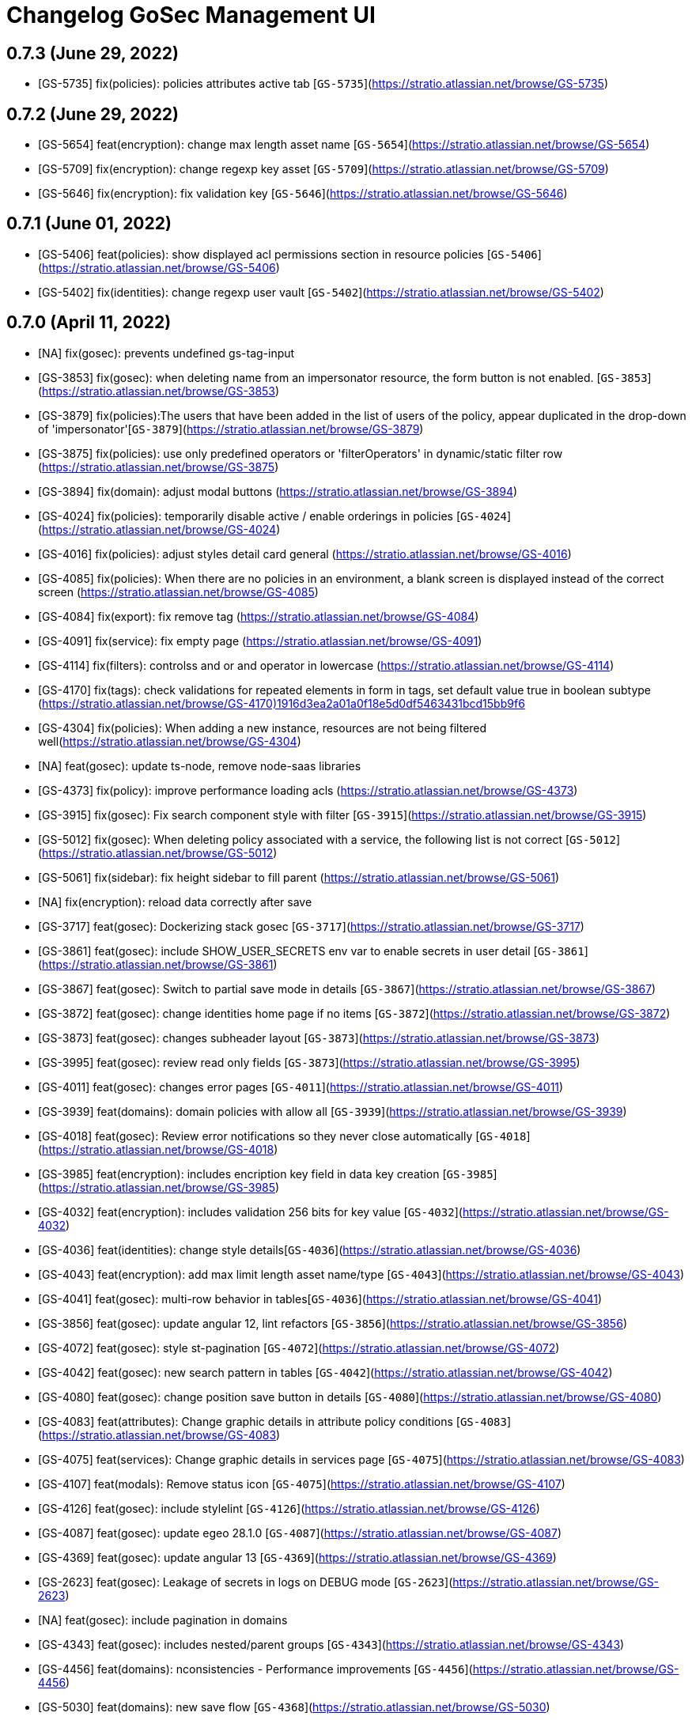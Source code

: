 = Changelog GoSec Management UI

== 0.7.3 (June 29, 2022)

* [GS-5735] fix(policies): policies attributes active tab  [`GS-5735`](https://stratio.atlassian.net/browse/GS-5735)

== 0.7.2 (June 29, 2022)

* [GS-5654] feat(encryption): change max length asset name [`GS-5654`](https://stratio.atlassian.net/browse/GS-5654)
* [GS-5709] fix(encryption): change regexp key asset  [`GS-5709`](https://stratio.atlassian.net/browse/GS-5709)
* [GS-5646] fix(encryption): fix validation key [`GS-5646`](https://stratio.atlassian.net/browse/GS-5646)

== 0.7.1 (June 01, 2022)

* [GS-5406] feat(policies): show displayed acl permissions section in resource policies [`GS-5406`](https://stratio.atlassian.net/browse/GS-5406)
* [GS-5402] fix(identities): change regexp user vault [`GS-5402`](https://stratio.atlassian.net/browse/GS-5402)

== 0.7.0 (April 11, 2022)

* [NA] fix(gosec): prevents undefined gs-tag-input
* [GS-3853] fix(gosec): when deleting name from an impersonator resource, the form button is not enabled. [`GS-3853`](https://stratio.atlassian.net/browse/GS-3853)
* [GS-3879] fix(policies):The users that have been added in the list of users of the policy, appear duplicated in the drop-down of 'impersonator'[`GS-3879`](https://stratio.atlassian.net/browse/GS-3879)
* [GS-3875] fix(policies): use only predefined operators or 'filterOperators' in dynamic/static filter row (https://stratio.atlassian.net/browse/GS-3875)
* [GS-3894] fix(domain): adjust modal buttons (https://stratio.atlassian.net/browse/GS-3894)
* [GS-4024] fix(policies): temporarily disable active / enable orderings in policies
 [`GS-4024`](https://stratio.atlassian.net/browse/GS-4024)
* [GS-4016] fix(policies): adjust styles detail card general (https://stratio.atlassian.net/browse/GS-4016)
* [GS-4085] fix(policies): When there are no policies in an environment, a blank screen is displayed instead of the correct screen (https://stratio.atlassian.net/browse/GS-4085)
* [GS-4084] fix(export): fix remove tag (https://stratio.atlassian.net/browse/GS-4084)
* [GS-4091] fix(service): fix empty page (https://stratio.atlassian.net/browse/GS-4091)
* [GS-4114] fix(filters): controlss and or and operator in lowercase (https://stratio.atlassian.net/browse/GS-4114)
* [GS-4170] fix(tags): check validations for repeated elements in form in tags, set default value true in boolean subtype  (https://stratio.atlassian.net/browse/GS-4170)1916d3ea2a01a0f18e5d0df5463431bcd15bb9f6
* [GS-4304] fix(policies): When adding a new instance, resources are not being filtered well(https://stratio.atlassian.net/browse/GS-4304)
* [NA] feat(gosec): update ts-node, remove node-saas libraries
* [GS-4373] fix(policy): improve performance loading acls (https://stratio.atlassian.net/browse/GS-4373)
* [GS-3915] fix(gosec): Fix search component style with filter [`GS-3915`](https://stratio.atlassian.net/browse/GS-3915)
* [GS-5012] fix(gosec): When deleting policy associated with a service, the following list is not correct [`GS-5012`](https://stratio.atlassian.net/browse/GS-5012)
* [GS-5061] fix(sidebar): fix height sidebar to fill parent (https://stratio.atlassian.net/browse/GS-5061)
* [NA] fix(encryption): reload data correctly after save
* [GS-3717] feat(gosec): Dockerizing stack gosec [`GS-3717`](https://stratio.atlassian.net/browse/GS-3717)
* [GS-3861] feat(gosec): include SHOW_USER_SECRETS env var to enable secrets in user detail [`GS-3861`](https://stratio.atlassian.net/browse/GS-3861)
* [GS-3867] feat(gosec): Switch to partial save mode in details [`GS-3867`](https://stratio.atlassian.net/browse/GS-3867)
* [GS-3872] feat(gosec): change identities home page if no items [`GS-3872`](https://stratio.atlassian.net/browse/GS-3872)
* [GS-3873] feat(gosec): changes subheader layout [`GS-3873`](https://stratio.atlassian.net/browse/GS-3873)
* [GS-3995] feat(gosec): review read only fields [`GS-3873`](https://stratio.atlassian.net/browse/GS-3995)
* [GS-4011] feat(gosec): changes error pages [`GS-4011`](https://stratio.atlassian.net/browse/GS-4011)
* [GS-3939] feat(domains): domain policies with allow all [`GS-3939`](https://stratio.atlassian.net/browse/GS-3939)
* [GS-4018] feat(gosec): Review error notifications so they never close automatically [`GS-4018`](https://stratio.atlassian.net/browse/GS-4018)
* [GS-3985] feat(encryption): includes encription key field in data key creation [`GS-3985`](https://stratio.atlassian.net/browse/GS-3985)
* [GS-4032] feat(encryption): includes validation 256 bits for key value  [`GS-4032`](https://stratio.atlassian.net/browse/GS-4032)
* [GS-4036] feat(identities): change style details[`GS-4036`](https://stratio.atlassian.net/browse/GS-4036)
* [GS-4043] feat(encryption): add max limit length asset name/type [`GS-4043`](https://stratio.atlassian.net/browse/GS-4043)
* [GS-4041] feat(gosec): multi-row behavior in tables[`GS-4036`](https://stratio.atlassian.net/browse/GS-4041)
* [GS-3856] feat(gosec): update angular 12, lint refactors [`GS-3856`](https://stratio.atlassian.net/browse/GS-3856)
* [GS-4072] feat(gosec): style st-pagination [`GS-4072`](https://stratio.atlassian.net/browse/GS-4072)
* [GS-4042] feat(gosec): new search pattern in tables [`GS-4042`](https://stratio.atlassian.net/browse/GS-4042)
* [GS-4080] feat(gosec): change position save button in details [`GS-4080`](https://stratio.atlassian.net/browse/GS-4080)
* [GS-4083] feat(attributes): Change graphic details in attribute policy conditions [`GS-4083`](https://stratio.atlassian.net/browse/GS-4083)
* [GS-4075] feat(services): Change graphic details in services page [`GS-4075`](https://stratio.atlassian.net/browse/GS-4083)
* [GS-4107] feat(modals): Remove status icon [`GS-4075`](https://stratio.atlassian.net/browse/GS-4107)
* [GS-4126] feat(gosec): include stylelint [`GS-4126`](https://stratio.atlassian.net/browse/GS-4126)
* [GS-4087] feat(gosec): update egeo 28.1.0 [`GS-4087`](https://stratio.atlassian.net/browse/GS-4087)
* [GS-4369] feat(gosec): update angular 13 [`GS-4369`](https://stratio.atlassian.net/browse/GS-4369)
* [GS-2623] feat(gosec): Leakage of secrets in logs on DEBUG mode [`GS-2623`](https://stratio.atlassian.net/browse/GS-2623)
* [NA] feat(gosec): include pagination in domains
* [GS-4343] feat(gosec): includes nested/parent groups [`GS-4343`](https://stratio.atlassian.net/browse/GS-4343)
* [GS-4456] feat(domains): nconsistencies - Performance improvements [`GS-4456`](https://stratio.atlassian.net/browse/GS-4456)
* [GS-5030] feat(domains): new save flow [`GS-4368`](https://stratio.atlassian.net/browse/GS-5030)
* [GS-5057] feat(domains): use  retry time env timeout var from configuration [`GS-4368`](https://stratio.atlassian.net/browse/GS-5057)
* [GS-5065] feat(domains): force recursive false if allowAll [`GS-4368`](https://stratio.atlassian.net/browse/GS-5065)
* [NA] feat(domains): rename domains to collections

* [GS-4368] test(gosec): update karma libraries [`GS-4368`](https://stratio.atlassian.net/browse/GS-4368)

== 0.6.5 (March 07, 2022)

* [GS-4114] fix(filters): controlss and or and operator in lowercase (https://stratio.atlassian.net/browse/GS-4114)
* [GS-4304] fix(policies): When adding a new instance, resources are not being filtered well(https://stratio.atlassian.net/browse/GS-4304)
* [GS-4368] test(gosec): update karma libraries [`GS-4368`](https://stratio.atlassian.net/browse/GS-4368)
* [GS-4373] fix(policy): improve performance loading acls (https://stratio.atlassian.net/browse/GS-4373)
* [GS-4257] feat(gosec): adapt to new ci [`GS-4257`](https://stratio.atlassian.net/browse/GS-4257)
* [GS-2623] feat(gosec): Leakage of secrets in logs on DEBUG mode [`GS-2623`](https://stratio.atlassian.net/browse/GS-2623)
* [NA] fix(domain): properties inconsistencies

== 0.6.4 (October 21, 2021)

* [GS-3991] fix(domains): In domain policies, when assigning Data Masking in policy, the drop down arrow is not interactive(https://stratio.atlassian.net/browse/GS-3911)
* [GS-4030] feat(gosec): Allow only TLS1.2 [`GS-4030`](https://stratio.atlassian.net/browse/GS-4030)

== 0.6.3 (October 05, 2021)

* [GS-3879] fix(policies):The users that have been added in the list of users of the policy, appear duplicated in the drop-down of 'impersonator'[`GS-3879`](https://stratio.atlassian.net/browse/GS-3879)
* [GS-3875] fix(policies): use only predefined operators or 'filterOperators' in dynamic/static filter row (https://stratio.atlassian.net/browse/GS-3875)

== 0.6.2 (September 21, 2021)

* [NA] fix(gosec): prevents undefined gs-tag-input
* [GS-3853] fix(gosec): when deleting name from an impersonator resource, the form button is not enabled. [`GS-3853`](https://stratio.atlassian.net/browse/GS-3853)
* [GS-3861] feat(gosec): include SHOW_USER_SECRETS env var to enable secrets in user detail [`GS-3861`](https://stratio.atlassian.net/browse/GS-3861)

== 0.6.1 (September 02, 2021)

* [GS-3799] fix(gosec): search boxes, content overlaps when it exceeds a length[`GS-3799`](https://stratio.atlassian.net/browse/GS-3799)
* [GS-3801] fix(policies): Form validation error creating policy for dynamic filtering[`GS-3801`](https://stratio.atlassian.net/browse/GS-3801)

== 0.6.0 (September 01, 2021)

* [GS-3788] feat(gosec): update to egeo 27.2.1 [`GS-3788`](https://stratio.atlassian.net/browse/GS-3788)
* [GS-3498] feat(gosec): domain datamasking [`GS-3498`] (https://stratio.atlassian.net/browse/GS-3498)
* [GS-3224] feat(gosec): styles header [`GS-3224`] (https://stratio.atlassian.net/browse/GS-3224)
* [GS-3633] feat(gosec): new favicon [`GS-3633`] (https://stratio.atlassian.net/browse/GS-3633)
* [GS-3690] feat(gosec): Put the IDs as read-only field and move their position[`GS-3690`] (https://stratio.atlassian.net/browse/GS-3690)
* [NA] feat(encryption): order select data asset by value
* [GS-3731] fix(groups): fix nested group screen styles[`GS-3731`](https://stratio.atlassian.net/browse/GS-3731)
* [GS-3765] fix(policies): Scrolling through policies using sidebar fails when we have a lot of resources/acls

== 0.5.0 (June 24, 2021)

* [GS-3487] feat(gosec): update to egeo 26.0.0 [`GS-3487`](https://stratio.atlassian.net/browse/GS-3487)
* [GS-3367] feat(gosec): Update lint to eslint [`GS-3367`] (https://stratio.atlassian.net/browse/GS-3367)
* [GS-3340] feat(gosec): domain consistency [`GS-3340`] (https://stratio.atlassian.net/browse/GS-3340)
* [GS-3391] feat(gosec): update lodash to lodash-es [`GS-3391`] (https://stratio.atlassian.net/browse/GS-3391)
* [GS-3453] feat(domains): Includes the option to recursively apply permissions on domains [`GS-3453`] (https://stratio.atlassian.net/browse/GS-3453)
* [GS-3366] feat(domains):Includes dynamic filtering on domain concepts [`GS-3466`] (https://stratio.atlassian.net/browse/GS-3466)
* [GS-3406] feat(domains): usability and performance improvements  [`GS-3406`] (https://stratio.atlassian.net/browse/GS-3406)
* [GS-3419] feat(domains): Domain management refactor: levels in domain policy management [`GS-3419`] (https://stratio.atlassian.net/browse/GS-3419)
* [GS-3483] feat(encription): includes management of data keys and data assets [`GS-3483`] (https://stratio.atlassian.net/browse/GS-3483)
* [GS-3457] feat(domains): ux review  (https://stratio.atlassian.net/browse/GS-3457)
* [GS-3389] fix(domain): When deploying / collapsing a domain permission, the row is moved[`GS-3389`](https://stratio.atlassian.net/browse/GS-3389)
* [GS-3460] fix(tags): Error displaying security tags in management-ui[`GS-3460`](https://stratio.atlassian.net/browse/GS-3460)
* [GS-3462] fix(domain): When editing the permissions or filters of a domain policy at the concept/property level, the information on the screen is duplicated[`GS-3462`](https://stratio.atlassian.net/browse/GS-3462)

== 0.4.0 (April 14, 2021)

* [GS-3229] feat(domains): visual domain refactor [`GS-3229`](https://stratio.atlassian.net/browse/GS-3229)
* [GS-3184] feat(gosec): update egeo to 24.0.0 [`GS-3184`] (https://stratio.atlassian.net/browse/GS-3184)
* [GS-3184] feat(gosec): update egeo to 24.0.0 [`GS-3184`] (https://stratio.atlassian.net/browse/GS-3184)
* [GS-3256] feat(sync): Button ldap sync [`GS-3256`] (https://stratio.atlassian.net/browse/GS-3256)
* [GS-3261] feat(sync): Add history [`GS-3261`] (https://stratio.atlassian.net/browse/GS-3261)
* [GS-3340] feat(gosec): domain consistency [`GS-3340`] (https://stratio.atlassian.net/browse/GS-3340)
* [GS-3393] feat(gosec): update kms util to 0.5.1 [`GS-3393`] (https://stratio.atlassian.net/browse/GS-3393)
* [GS-3158] style(gosec): update color palette [`GS-3158`](https://stratio.atlassian.net/browse/GS-3158)
* [NA] fix(policy): error in resource column when changes other resources
* [GS-3336] fix(ldap): Correct rows are not displayed on pagination.[`GS-3336`](https://stratio.atlassian.net/browse/GS-3336)
* [GS-3399] fix(domain): UI improvements for domain consistency [`GS-3399`](https://stratio.atlassian.net/browse/GS-3399)
* [GS-3403] fix(domain: [Known Issue] It is necessary for performance to limit to a single domain per policy) [`GS-3403`](https://stratio.atlassian.net/browse/GS-3403)

== 0.3.0 (March 04, 2021)

* [GS-2373] feat(policy-filter): improve form validation [`GS-2373`](https://stratio.atlassian.net/browse/GS-2373)
* [FC-116] feat(gosec): Theme library update and replacement [`FC-116`](https://stratio.atlassian.net/browse/FC-116)
* [GS-3076] feat(gosec): The content of a tab must not have lateral paddings [`GS-3076`](https://stratio.atlassian.net/browse/GS-3076)
* [GS-3077] feat(gosec): changes subheader [`GS-3077`](https://stratio.atlassian.net/browse/GS-3077)
* [GS-3080] feat(services): change the font size of the services section [`GS-3080`](https://stratio.atlassian.net/browse/GS-3080)
* [GS-3088] feat(card-general): Help tooltips pop off the screen [`GS-3088`](https://stratio.atlassian.net/browse/GS-3088)
* [GS-3143] feat(roles): show role config [`GS-3143`](https://stratio.atlassian.net/browse/GS-3143)
* [GS-3221] feat(roles): include tenant column in the list of roles [`GS-3221`](https://stratio.atlassian.net/browse/GS-3221)
* [GS-2714] fix(gosec): The translation in the detail of a policy does not work well if you reload the page.[`GS-2640`](https://stratio.atlassian.net/browse/GS-2714)
* [GS-2749] fix(errors): The 404 [not found resource] error message does not appear centered on the screen. [`GS-2689`](https://stratio.atlassian.net/browse/GS-2749)
* [GS-2857] fix(policies): When removing the default column filter (*) in 'table' policy and saving more filters, they are not sent correctly to the back  [`GS-2857`](https://stratio.atlassian.net/browse/GS-2857)
* [GS-3038] fix(policies): Error creating a policy for the version of a service that has fewer ACLs defined than the last deployed version  [`GS-3038`](https://stratio.atlassian.net/browse/GS-3038)
* [GS-3048] fix(domains): styles add modal domain  [`GS-3038`](https://stratio.atlassian.net/browse/GS-3048)
* [NA] chore(package): update egeo 22.0.2
* [GS-3155] fix(gosec): The correct information of users / groups is not displayed if they have been modified with identities [`GS-3155`](https://stratio.atlassian.net/browse/GS-3155)
* [GS-3209] fix(gosec): The black border does not appear when clicking on the role button  [`GS-3209`](https://stratio.atlassian.net/browse/GS-3209)
* [GS-3218] fix(gosec): Adding the Operator is not allowed in dynamic table filtering policies  [`GS-3218`](https://stratio.atlassian.net/browse/GS-3218)
* [GS-2931] test(cypress): import policies.[`GS-2931`](https://stratio.atlassian.net/browse/GS-2931)
* [GS-2932] test(cypress): export policies.[`GS-2932`](https://stratio.atlassian.net/browse/GS-2932)
* [GS-2930] test(cypress): policy domains.[`GS-2930`](https://stratio.atlassian.net/browse/GS-2930)
* [GS-3139] test(cypress): roles.[`GS-2930`](https://stratio.atlassian.net/browse/GS-3139)

== 0.2.0 (October 30, 2020)

* [GS-2243] feat(gosec): include automatic changelog [`GS-2243`](https://stratio.atlassian.net/browse/GS-2243)
* feat(gosec): include data-qa attribute for cypress [`#ff972a5`](https://github.com/Stratio/gosec-management-ui/commit/ff972a5d6f990ea2a122b8a9602c1fb482f405a7)
* [NA] feat(layout): remove unnecesary calls to loginProfile , unsubscribe observable [`#d9b3580`](https://github.com/Stratio/gosec-management-ui/commit/d9b3580cc6a0dde804bc4618e4d98df19ffe4baf)
* [GS-2290] feat(gosec): update egeo to 22.0.0-SNAPSHOT [`GS-2290`](https://stratio.atlassian.net/browse/GS-2290)
* [GS-2319] feat(gosec): update egeo to 22.0.0-SNAPSHOT [`GS-2290`](https://stratio.atlassian.net/browse/GS-2319)
* [GS-2319] feat(policies): adds description field [`GS-2319`](https://stratio.atlassian.net/browse/GS-2319)
* [FC-35] feat(gosec): update angular 10 [`FC-35`](https://stratio.atlassian.net/browse/FC-35)
* [GS-2381] feat(policies): include caducity and schedule in policies [`GS-2381`](https://stratio.atlassian.net/browse/GS-2381)
* [GS-2357] feat(policies): export/import [`GS-2357`](https://stratio.atlassian.net/browse/GS-2357)
* [GS-2402] feat(policies):include domains policies functionality [`GS-2402`](https://stratio.atlassian.net/browse/GS-2402)
* [GS-2684] feat(domains): show or hide tab domains if exists [`GS-2684`](https://stratio.atlassian.net/browse/GS-2684)
* [GS-2281] fix(goseclist): search by service or tag doesnt return results [`GS-2281`](https://stratio.atlassian.net/browse/GS-2281)
* [GS-2210] fix(gosec): check progress bar position while scrolling (#49) [`GS-2210`](https://stratio.atlassian.net/browse/GS-2210)
* [NA] fix(policies): fix format scope when update a policy
* [GS-2502] fix(policies): policies cannot be created by choosing all instances [`GS-2502`](https://stratio.atlassian.net/browse/GS-2502)
* [GS-2558] fix(nginx): Infinite loop when accesing login [`GS-2588`](https://stratio.atlassian.net/browse/GS-2558)
* [GS-2599] fix(card-general): remove contextual help in description field[`GS-2599`](https://stratio.atlassian.net/browse/GS-2599)
* [GS-2640] fix(policy-tags):Error creating a tag policy with an attribute of type boolean[`GS-2640`](https://stratio.atlassian.net/browse/GS-2640)
* [GS-2636] fix(import):control 400 error [`GS-2636`](https://stratio.atlassian.net/browse/GS-2636)
* [GS-2674] fix(export): disable button while loading export. [`GS-2674`](https://stratio.atlassian.net/browse/GS-2674)
* [GS-2675] fix(export): enter a count of 1 when bringing the policies for the export screen. [`GS-2675`](https://stratio.atlassian.net/browse/
* [GS-2689] fix(contextual-header): fix title translate. [`GS-2689`](https://stratio.atlassian.net/browse/GS-2689)
* [GS-2714] fix(gosec): The translation in the detail of a policy does not work well if you reload the page.[`GS-2640`](https://stratio.atlassian.net/browse/GS-2714)
* [GS-2749] fix(errors): The 404 [not found resource] error message does not appear centered on the screen. [`GS-2689`](https://stratio.atlassian.net/browse/GS-2749)
* [GS-2813] fix(list attributes): fix width column tags. [`GS-2813`](https://stratio.atlassian.net/browse/GS-2813)

== 0.1.0 (September 04, 2020)

* [NA] fix(policies): fix format scope when update a policy
* [GS-2502] fix(policies): Policies cannot be created by choosing all instances
* [GS-2558] fix(nginx): Infinite loop when accesing login
* [GS-2635] feat(policies): dont show auditable checkbox
